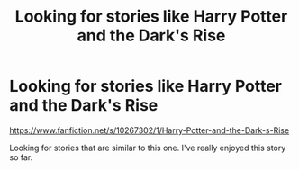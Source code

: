 #+TITLE: Looking for stories like Harry Potter and the Dark's Rise

* Looking for stories like Harry Potter and the Dark's Rise
:PROPERTIES:
:Score: 3
:DateUnix: 1499526370.0
:DateShort: 2017-Jul-08
:FlairText: Request
:END:
[[https://www.fanfiction.net/s/10267302/1/Harry-Potter-and-the-Dark-s-Rise]]

Looking for stories that are similar to this one. I've really enjoyed this story so far.

